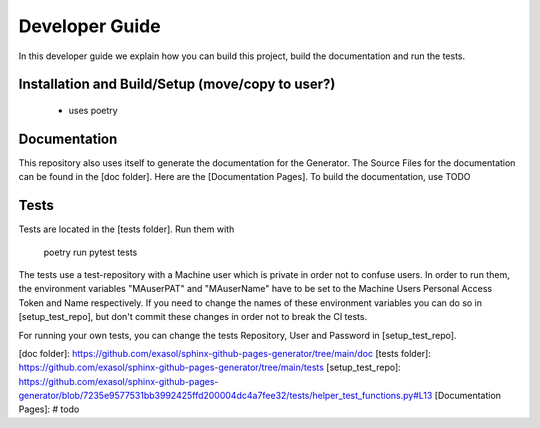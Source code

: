 ***************
Developer Guide
***************

In this developer guide we explain how you can build this project, build the documentation and run the tests.

#################################################
Installation and Build/Setup (move/copy to user?)
#################################################
 - uses poetry

#############
Documentation
#############

This repository also uses itself to generate the documentation for the Generator. The Source Files for the documentation
can be found in the [doc folder]. Here are the [Documentation Pages].
To build the documentation, use TODO

#####
Tests
#####

Tests are located in the [tests folder]. Run them with

    poetry run pytest tests

The tests use a test-repository with a Machine user which is private in order not to confuse users. In order to run them,
the environment variables "MAuserPAT" and "MAuserName" have to be set to the Machine Users Personal Access Token and
Name respectively. If you need to change the names of these environment variables you can do so in [setup_test_repo], but don't commit
these changes in order not to break the CI tests.

For running your own tests, you can change the tests Repository, User and Password in [setup_test_repo].


[doc folder]: https://github.com/exasol/sphinx-github-pages-generator/tree/main/doc
[tests folder]: https://github.com/exasol/sphinx-github-pages-generator/tree/main/tests
[setup_test_repo]: https://github.com/exasol/sphinx-github-pages-generator/blob/7235e9577531bb3992425ffd200004dc4a7fee32/tests/helper_test_functions.py#L13
[Documentation Pages]: # todo